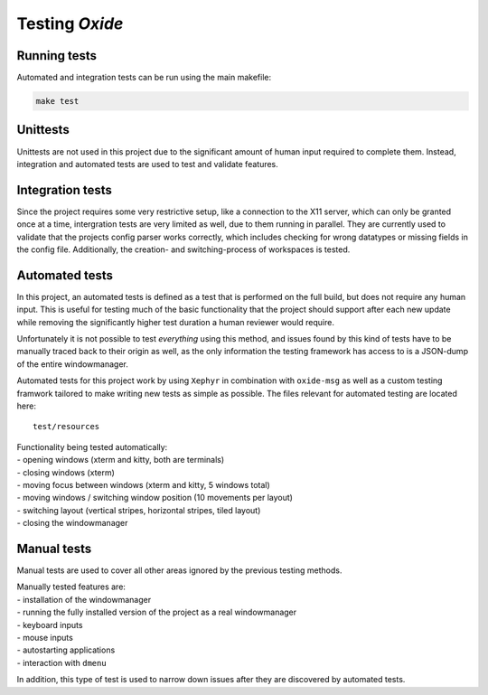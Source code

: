 .. _testing:

===============
Testing *Oxide*
===============

Running tests
-------------

Automated and integration tests can be run using the main makefile:

.. code:: bash

   make test

Unittests
---------

Unittests are not used in this project due to the significant amount of
human input required to complete them. Instead, integration and
automated tests are used to test and validate features.

Integration tests
-----------------

Since the project requires some very restrictive setup, like a
connection to the X11 server, which can only be granted once at a time,
intergration tests are very limited as well, due to them running in
parallel. They are currently used to validate that the projects config
parser works correctly, which includes checking for wrong datatypes or
missing fields in the config file. Additionally, the creation- and
switching-process of workspaces is tested.

Automated tests
---------------

In this project, an automated tests is defined as a test that is
performed on the full build, but does not require any human input. This
is useful for testing much of the basic functionality that the project
should support after each new update while removing the significantly
higher test duration a human reviewer would require.

Unfortunately it is not possible to test *everything* using this method,
and issues found by this kind of tests have to be manually traced back
to their origin as well, as the only information the testing framework
has access to is a JSON-dump of the entire windowmanager.

Automated tests for this project work by using ``Xephyr`` in combination
with ``oxide-msg`` as well as a custom testing framwork tailored to make
writing new tests as simple as possible. The files relevant for
automated testing are located here:

::

   test/resources

| Functionality being tested automatically:
| - opening windows (xterm and kitty, both are terminals)
| - closing windows (xterm)
| - moving focus between windows (xterm and kitty, 5 windows total)
| - moving windows / switching window position (10 movements per layout)
| - switching layout (vertical stripes, horizontal stripes, tiled layout)
| - closing the windowmanager

Manual tests
------------

Manual tests are used to cover all other areas ignored by the previous
testing methods.

| Manually tested features are:
| - installation of the windowmanager
| - running the fully installed version of the project as a real windowmanager
| - keyboard inputs
| - mouse inputs
| - autostarting applications
| - interaction with ``dmenu``

In addition, this type of test is used to narrow down issues after they
are discovered by automated tests.

